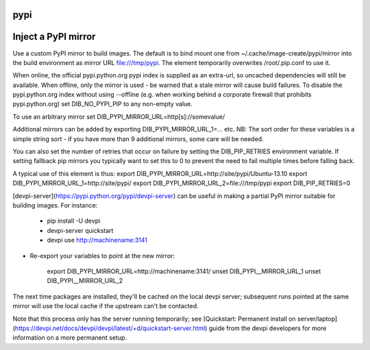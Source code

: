 ====
pypi
====

====================
Inject a PyPI mirror
====================

Use a custom PyPI mirror to build images. The default is to bind mount one from
~/.cache/image-create/pypi/mirror into the build environment as mirror URL
file:///tmp/pypi. The element temporarily overwrites /root/.pip.conf to use it.

When online, the official pypi.python.org pypi index is supplied as an
extra-url, so uncached dependencies will still be available. When offline, only
the mirror is used - be warned that a stale mirror will cause build failures.
To disable the pypi.python.org index without using --offline (e.g. when working
behind a corporate firewall that prohibits pypi.python.org) set
DIB\_NO\_PYPI\_PIP to any non-empty value.

To use an arbitrary mirror set DIB\_PYPI\_MIRROR\_URL=http[s]://somevalue/

Additional mirrors can be added by exporting DIB\_PYPI\_MIRROR\_URL\_1=... etc.
NB: The sort order for these variables is a simple string sort - if you
have more than 9 additional mirrors, some care will be needed.

You can also set the number of retries that occur on failure by setting the
DIB\_PIP\_RETRIES environment variable. If setting fallback pip mirrors you
typically want to set this to 0 to prevent the need to fail multiple times
before falling back.

A typical use of this element is thus:
export DIB\_PYPI\_MIRROR\_URL=http://site/pypi/Ubuntu-13.10
export DIB\_PYPI\_MIRROR\_URL\_1=http://site/pypi/
export DIB\_PYPI\_MIRROR\_URL\_2=file:///tmp/pypi
export DIB\_PIP\_RETRIES=0

[devpi-server](https://pypi.python.org/pypi/devpi-server)
can be useful in making a partial PyPI mirror suitable for building images. For
instance:

 * pip install -U devpi

 * devpi-server quickstart

 * devpi use http://machinename:3141

* Re-export your variables to point at the new mirror:

    export DIB\_PYPI\_MIRROR\_URL=http://machinename:3141/
    unset DIB\_PYPI\__MIRROR\_URL\_1
    unset DIB\_PYPI\__MIRROR\_URL\_2

The next time packages are installed, they'll be cached on the local devpi
server; subsequent runs pointed at the same mirror will use the local cache if
the upstream can't be contacted.

Note that this process only has the server running temporarily; see
[Quickstart: Permanent install on
server/laptop](https://devpi.net/docs/devpi/devpi/latest/+d/quickstart-server.html)
guide from the devpi developers for more information on a more permanent setup.
